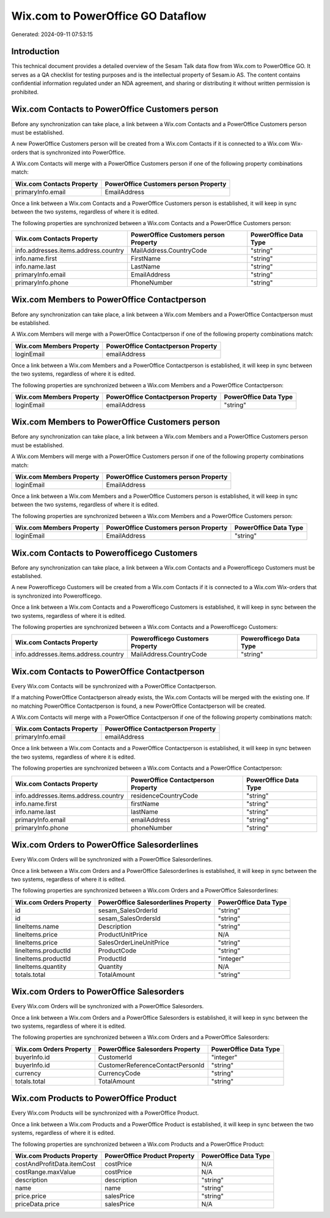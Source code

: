 ==================================
Wix.com to PowerOffice GO Dataflow
==================================

Generated: 2024-09-11 07:53:15

Introduction
------------

This technical document provides a detailed overview of the Sesam Talk data flow from Wix.com to PowerOffice GO. It serves as a QA checklist for testing purposes and is the intellectual property of Sesam.io AS. The content contains confidential information regulated under an NDA agreement, and sharing or distributing it without written permission is prohibited.

Wix.com Contacts to PowerOffice Customers person
------------------------------------------------
Before any synchronization can take place, a link between a Wix.com Contacts and a PowerOffice Customers person must be established.

A new PowerOffice Customers person will be created from a Wix.com Contacts if it is connected to a Wix.com Wix-orders that is synchronized into PowerOffice.

A Wix.com Contacts will merge with a PowerOffice Customers person if one of the following property combinations match:

.. list-table::
   :header-rows: 1

   * - Wix.com Contacts Property
     - PowerOffice Customers person Property
   * - primaryInfo.email
     - EmailAddress

Once a link between a Wix.com Contacts and a PowerOffice Customers person is established, it will keep in sync between the two systems, regardless of where it is edited.

The following properties are synchronized between a Wix.com Contacts and a PowerOffice Customers person:

.. list-table::
   :header-rows: 1

   * - Wix.com Contacts Property
     - PowerOffice Customers person Property
     - PowerOffice Data Type
   * - info.addresses.items.address.country
     - MailAddress.CountryCode
     - "string"
   * - info.name.first
     - FirstName
     - "string"
   * - info.name.last
     - LastName
     - "string"
   * - primaryInfo.email
     - EmailAddress
     - "string"
   * - primaryInfo.phone
     - PhoneNumber
     - "string"


Wix.com Members to PowerOffice Contactperson
--------------------------------------------
Before any synchronization can take place, a link between a Wix.com Members and a PowerOffice Contactperson must be established.

A Wix.com Members will merge with a PowerOffice Contactperson if one of the following property combinations match:

.. list-table::
   :header-rows: 1

   * - Wix.com Members Property
     - PowerOffice Contactperson Property
   * - loginEmail
     - emailAddress

Once a link between a Wix.com Members and a PowerOffice Contactperson is established, it will keep in sync between the two systems, regardless of where it is edited.

The following properties are synchronized between a Wix.com Members and a PowerOffice Contactperson:

.. list-table::
   :header-rows: 1

   * - Wix.com Members Property
     - PowerOffice Contactperson Property
     - PowerOffice Data Type
   * - loginEmail
     - emailAddress
     - "string"


Wix.com Members to PowerOffice Customers person
-----------------------------------------------
Before any synchronization can take place, a link between a Wix.com Members and a PowerOffice Customers person must be established.

A Wix.com Members will merge with a PowerOffice Customers person if one of the following property combinations match:

.. list-table::
   :header-rows: 1

   * - Wix.com Members Property
     - PowerOffice Customers person Property
   * - loginEmail
     - EmailAddress

Once a link between a Wix.com Members and a PowerOffice Customers person is established, it will keep in sync between the two systems, regardless of where it is edited.

The following properties are synchronized between a Wix.com Members and a PowerOffice Customers person:

.. list-table::
   :header-rows: 1

   * - Wix.com Members Property
     - PowerOffice Customers person Property
     - PowerOffice Data Type
   * - loginEmail
     - EmailAddress
     - "string"


Wix.com Contacts to Powerofficego Customers
-------------------------------------------
Before any synchronization can take place, a link between a Wix.com Contacts and a Powerofficego Customers must be established.

A new Powerofficego Customers will be created from a Wix.com Contacts if it is connected to a Wix.com Wix-orders that is synchronized into Powerofficego.

Once a link between a Wix.com Contacts and a Powerofficego Customers is established, it will keep in sync between the two systems, regardless of where it is edited.

The following properties are synchronized between a Wix.com Contacts and a Powerofficego Customers:

.. list-table::
   :header-rows: 1

   * - Wix.com Contacts Property
     - Powerofficego Customers Property
     - Powerofficego Data Type
   * - info.addresses.items.address.country
     - MailAddress.CountryCode
     - "string"


Wix.com Contacts to PowerOffice Contactperson
---------------------------------------------
Every Wix.com Contacts will be synchronized with a PowerOffice Contactperson.

If a matching PowerOffice Contactperson already exists, the Wix.com Contacts will be merged with the existing one.
If no matching PowerOffice Contactperson is found, a new PowerOffice Contactperson will be created.

A Wix.com Contacts will merge with a PowerOffice Contactperson if one of the following property combinations match:

.. list-table::
   :header-rows: 1

   * - Wix.com Contacts Property
     - PowerOffice Contactperson Property
   * - primaryInfo.email
     - emailAddress

Once a link between a Wix.com Contacts and a PowerOffice Contactperson is established, it will keep in sync between the two systems, regardless of where it is edited.

The following properties are synchronized between a Wix.com Contacts and a PowerOffice Contactperson:

.. list-table::
   :header-rows: 1

   * - Wix.com Contacts Property
     - PowerOffice Contactperson Property
     - PowerOffice Data Type
   * - info.addresses.items.address.country
     - residenceCountryCode
     - "string"
   * - info.name.first
     - firstName
     - "string"
   * - info.name.last
     - lastName
     - "string"
   * - primaryInfo.email
     - emailAddress
     - "string"
   * - primaryInfo.phone
     - phoneNumber
     - "string"


Wix.com Orders to PowerOffice Salesorderlines
---------------------------------------------
Every Wix.com Orders will be synchronized with a PowerOffice Salesorderlines.

Once a link between a Wix.com Orders and a PowerOffice Salesorderlines is established, it will keep in sync between the two systems, regardless of where it is edited.

The following properties are synchronized between a Wix.com Orders and a PowerOffice Salesorderlines:

.. list-table::
   :header-rows: 1

   * - Wix.com Orders Property
     - PowerOffice Salesorderlines Property
     - PowerOffice Data Type
   * - id
     - sesam_SalesOrderId
     - "string"
   * - id
     - sesam_SalesOrdersId
     - "string"
   * - lineItems.name
     - Description
     - "string"
   * - lineItems.price
     - ProductUnitPrice
     - N/A
   * - lineItems.price
     - SalesOrderLineUnitPrice
     - "string"
   * - lineItems.productId
     - ProductCode
     - "string"
   * - lineItems.productId
     - ProductId
     - "integer"
   * - lineItems.quantity
     - Quantity
     - N/A
   * - totals.total
     - TotalAmount
     - "string"


Wix.com Orders to PowerOffice Salesorders
-----------------------------------------
Every Wix.com Orders will be synchronized with a PowerOffice Salesorders.

Once a link between a Wix.com Orders and a PowerOffice Salesorders is established, it will keep in sync between the two systems, regardless of where it is edited.

The following properties are synchronized between a Wix.com Orders and a PowerOffice Salesorders:

.. list-table::
   :header-rows: 1

   * - Wix.com Orders Property
     - PowerOffice Salesorders Property
     - PowerOffice Data Type
   * - buyerInfo.id
     - CustomerId
     - "integer"
   * - buyerInfo.id
     - CustomerReferenceContactPersonId
     - "string"
   * - currency
     - CurrencyCode
     - "string"
   * - totals.total
     - TotalAmount
     - "string"


Wix.com Products to PowerOffice Product
---------------------------------------
Every Wix.com Products will be synchronized with a PowerOffice Product.

Once a link between a Wix.com Products and a PowerOffice Product is established, it will keep in sync between the two systems, regardless of where it is edited.

The following properties are synchronized between a Wix.com Products and a PowerOffice Product:

.. list-table::
   :header-rows: 1

   * - Wix.com Products Property
     - PowerOffice Product Property
     - PowerOffice Data Type
   * - costAndProfitData.itemCost
     - costPrice
     - N/A
   * - costRange.maxValue
     - costPrice
     - N/A
   * - description
     - description
     - "string"
   * - name
     - name
     - "string"
   * - price.price
     - salesPrice
     - "string"
   * - priceData.price
     - salesPrice
     - N/A

